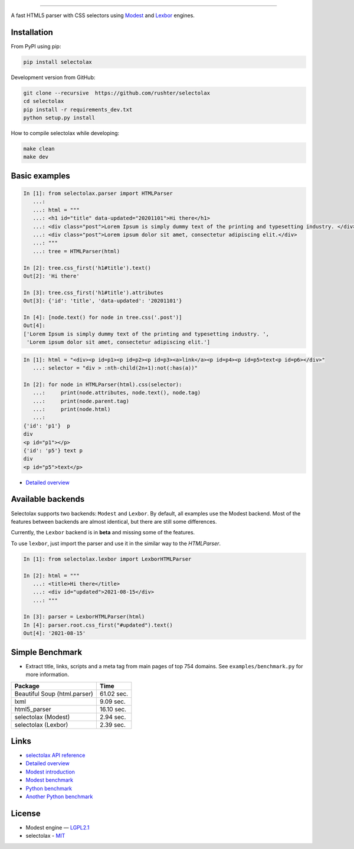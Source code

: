 .. image:: docs/logo.png
  :alt: selectolax logo

-------------------------

.. image:: https://img.shields.io/pypi/v/selectolax.svg
        :target: https://pypi.python.org/pypi/selectolax

A fast HTML5 parser with CSS selectors using `Modest <https://github.com/lexborisov/Modest/>`_ and
`Lexbor <https://github.com/lexbor/lexbor>`_ engines.


Installation
------------
From PyPI using pip:

.. code-block:: bash

        pip install selectolax 

Development version from GitHub:

.. code-block:: bash       

        git clone --recursive  https://github.com/rushter/selectolax
        cd selectolax
        pip install -r requirements_dev.txt
        python setup.py install

How to compile selectolax while developing:

.. code-block:: bash

    make clean
    make dev

Basic examples
--------------

.. code:: python

    In [1]: from selectolax.parser import HTMLParser
       ...:
       ...: html = """
       ...: <h1 id="title" data-updated="20201101">Hi there</h1>
       ...: <div class="post">Lorem Ipsum is simply dummy text of the printing and typesetting industry. </div>
       ...: <div class="post">Lorem ipsum dolor sit amet, consectetur adipiscing elit.</div>
       ...: """
       ...: tree = HTMLParser(html)

    In [2]: tree.css_first('h1#title').text()
    Out[2]: 'Hi there'

    In [3]: tree.css_first('h1#title').attributes
    Out[3]: {'id': 'title', 'data-updated': '20201101'}

    In [4]: [node.text() for node in tree.css('.post')]
    Out[4]:
    ['Lorem Ipsum is simply dummy text of the printing and typesetting industry. ',
     'Lorem ipsum dolor sit amet, consectetur adipiscing elit.']

.. code:: python

    In [1]: html = "<div><p id=p1><p id=p2><p id=p3><a>link</a><p id=p4><p id=p5>text<p id=p6></div>"
       ...: selector = "div > :nth-child(2n+1):not(:has(a))"

    In [2]: for node in HTMLParser(html).css(selector):
       ...:     print(node.attributes, node.text(), node.tag)
       ...:     print(node.parent.tag)
       ...:     print(node.html)
       ...:
    {'id': 'p1'}  p
    div
    <p id="p1"></p>
    {'id': 'p5'} text p
    div
    <p id="p5">text</p>


* `Detailed overview <https://github.com/rushter/selectolax/blob/master/examples/walkthrough.ipynb>`_

Available backends
------------------

Selectolax supports two backends: ``Modest`` and ``Lexbor``. By default, all examples use the Modest backend.
Most of the features between backends are almost identical, but there are still some differences.

Currently, the ``Lexbor`` backend is in **beta** and missing some of the features.

To use ``lexbor``, just import the parser and use it in the similar way to the `HTMLParser`.

.. code:: python

    In [1]: from selectolax.lexbor import LexborHTMLParser

    In [2]: html = """
       ...: <title>Hi there</title>
       ...: <div id="updated">2021-08-15</div>
       ...: """

    In [3]: parser = LexborHTMLParser(html)
    In [4]: parser.root.css_first("#updated").text()
    Out[4]: '2021-08-15'


Simple Benchmark
----------------

* Extract title, links, scripts and a meta tag from main pages of top 754 domains. See ``examples/benchmark.py`` for more information.

============================ ===========
Package                       Time
============================ ===========
Beautiful Soup (html.parser)  61.02 sec.
lxml                          9.09 sec.
html5_parser                  16.10 sec.
selectolax (Modest)           2.94 sec.
selectolax (Lexbor)           2.39 sec.
============================ ===========

Links
-----

*  `selectolax API reference <http://selectolax.readthedocs.io/en/latest/parser.html>`_
*  `Detailed overview <https://github.com/rushter/selectolax/blob/master/examples/walkthrough.ipynb>`_
*  `Modest introduction <https://lexborisov.github.io/Modest/>`_
*  `Modest benchmark <http://lexborisov.github.io/benchmark-html-persers/>`_
*  `Python benchmark <https://rushter.com/blog/python-fast-html-parser/>`_
*  `Another Python benchmark <https://www.peterbe.com/plog/selectolax-or-pyquery>`_

License
-------

* Modest engine — `LGPL2.1 <https://github.com/lexborisov/Modest/blob/master/LICENSE>`_
* selectolax - `MIT <https://github.com/rushter/selectolax/blob/master/LICENSE>`_


